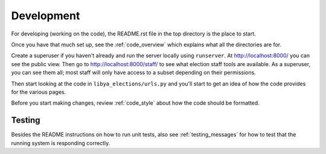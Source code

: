 .. _development:

Development
===========

For developing (working on the code), the README.rst file in the top directory
is the place to start.

Once you have that much set up, see the :ref:`code_overview` which
explains what all the directories are for.

Create a superuser if you haven't already and run the server locally
using ``runserver``.  At `http://localhost:8000/ <http://localhost:8000/>`_
you can see the public view.  Then go to
`http://localhost:8000/staff/ <http://localhost:8000/staff/>`_ to
see what election staff tools are available.  As a superuser, you can
see them all; most staff will only have access to a subset depending
on their permissions.

Then start looking at the code in ``libya_elections/urls.py`` and you'll start to get an
idea of how the code provides for the various pages.

Before you start making changes, review :ref:`code_style` about
how the code should be formatted.

Testing
-------

Besides the README instructions on how to run unit tests, also
see :ref:`testing_messages` for how to test that the running
system is responding correctly.
